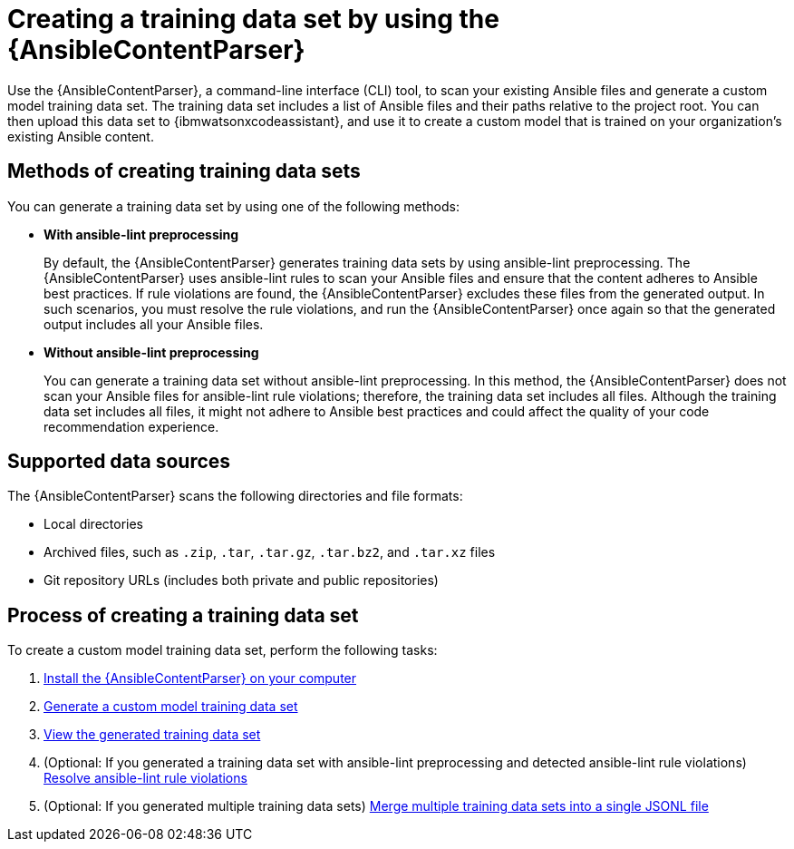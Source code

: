 :_content-type: CONCEPT

[id="ansible-content-parser_{context}"]

= Creating a training data set by using the {AnsibleContentParser}

[role="_abstract"]

Use the {AnsibleContentParser}, a command-line interface (CLI) tool, to scan your existing Ansible files and generate a custom model training data set. The training data set includes a list of Ansible files and their paths relative to the project root. You can then upload this data set to {ibmwatsonxcodeassistant}, and use it to create a custom model that is trained on your organization's existing Ansible content. 

== Methods of creating training data sets
You can generate a training data set by using one of the following methods:  

* *With ansible-lint preprocessing* 
+
By default, the {AnsibleContentParser} generates training data sets by using ansible-lint preprocessing. The {AnsibleContentParser} uses ansible-lint rules to scan your Ansible files and ensure that the content adheres to Ansible best practices. If rule violations are found, the {AnsibleContentParser} excludes these files from the generated output. In such scenarios, you must resolve the rule violations, and run the {AnsibleContentParser} once again so that the generated output includes all your Ansible files. 

* *Without ansible-lint preprocessing*
+
You can generate a training data set without ansible-lint preprocessing. In this method, the {AnsibleContentParser} does not scan your Ansible files for ansible-lint rule violations; therefore, the training data set includes all files. Although the training data set includes all files, it might not adhere to Ansible best practices and could affect the quality of your code recommendation experience. 

== Supported data sources 

The {AnsibleContentParser} scans the following directories and file formats:

* Local directories
* Archived files, such as `.zip`, `.tar`, `.tar.gz`, `.tar.bz2`, and `.tar.xz` files
* Git repository URLs (includes both private and public repositories)

== Process of creating a training data set
To create a custom model training data set, perform the following tasks:

. xref:install-content-parser_configuring-custom-models[Install the {AnsibleContentParser} on your computer]

. xref:generate-training-data-set_configuring-custom-models[Generate a custom model training data set]

. xref:view-content-parser-output_configuring-custom-models[View the generated training data set]

. (Optional: If you generated a training data set with ansible-lint preprocessing and detected ansible-lint rule violations) xref:resolve-ansible-lint-rule-violations_configuring-custom-models[Resolve ansible-lint rule violations]

. (Optional: If you generated multiple training data sets) xref:merge-multiple-jsonl-files_configuring-custom-models[Merge multiple training data sets into a single JSONL file]
